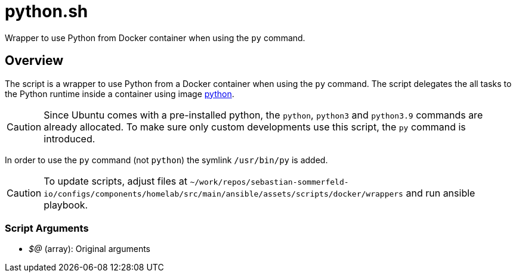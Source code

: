 = python.sh

Wrapper to use Python from Docker container when using the `py` command.

== Overview

The script is a wrapper to use Python from a Docker container when using the `py`
command. The script delegates the all tasks to the Python runtime inside a container using image
link:https://hub.docker.com/_/python[python].

CAUTION: Since Ubuntu comes with a pre-installed python, the `python`, `python3` and `python3.9`
commands are already allocated. To make sure only custom developments use this script, the `py`
command is introduced.

In order to use the `py` command (not `python`) the symlink `/usr/bin/py` is added.

CAUTION: To update scripts, adjust files at `~/work/repos/sebastian-sommerfeld-io/configs/components/homelab/src/main/ansible/assets/scripts/docker/wrappers` and run ansible playbook.

=== Script Arguments

* _$@_ (array): Original arguments
